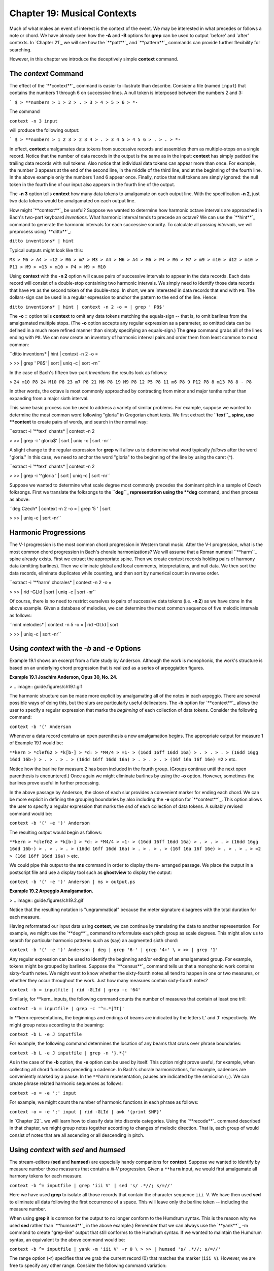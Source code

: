 ==============================
Chapter 19: Musical Contexts
==============================

Much of what makes an event of interest is the context of the event. We may
be interested in what precedes or follows a note or chord. We have already
seen how the **-A** and **-B** options for **grep** can be used to output
`before' and `after' contexts. In `Chapter 21`_ we will see how the
`**patt**`_ and `**pattern**`_ commands can provide further flexibility for
searching.

However, in this chapter we introduce the deceptively simple **context**
command.


The *context* Command
--------

The effect of the `**context**`_ command is easier to illustrate than
describe. Consider a file (named ``input``) that contains the numbers 1
through 6 on successive lines. A null token is interposed between the numbers
2 and 3:



```
$ 
> **numbers
> 1
> 2
> .
> 3
> 4
> 5
> 6
> *-``

The command

``context -n 3 input``

will produce the following output:



```
$ 
> **numbers
> 1 2 3
> 2 3 4
> .
> 3 4 5
> 4 5 6
> .
> .
> *-``

In effect, **context** amalgamates data tokens from successive records and
assembles them as multiple-stops on a single record. Notice that the number
of data records in the output is the same as in the input: **context** has
simply padded the trailing data records with null tokens. Also notice that
individual data tokens can appear more than once. For example, the number 3
appears at the end of the second line, in the middle of the third line, and
at the beginning of the fourth line. In the above example only the numbers 1
and 6 appear once. Finally, notice that null tokens are simply ignored: the
null token in the fourth line of our input also appears in the fourth line of
the output.

The **-n 3** option tells **context** how many data tokens to amalgamate on
each output line. With the specification **-n 2**, just two data tokens would
be amalgamated on each output line.

How might `**context**`_ be useful? Suppose we wanted to determine how
harmonic octave intervals are approached in Bach's two-part keyboard
*Inventions*. What harmonic interval tends to precede an octave? We can use
the `**hint**`_ command to generate the harmonic intervals for each
successive sonority. To calculate all *passing intervals*, we will preprocess
using `**ditto**`_:

``ditto inventions* | hint``

Typical outputs might look like this:

``M3
> M6
> A4
> =12
> M6
> m7
> M3
> A4
> M6
> A4
> M6
> P4
> M6
> M7
> m9
> m10
> d12
> m10
> P11
> M9
> =13
> m10
> P4
> M9
> M10``

Using **context** with the **-n 2** option will cause pairs of successive
intervals to appear in the data records. Each data record will consist of a
double-stop containing two harmonic intervals. We simply need to identify
those data records that have ``P8`` as the second token of the double-stop.
In short, we are interested in data records that end with ``P8``. The
dollars-sign can be used in a regular expression to anchor the pattern to the
end of the line. Hence:

``ditto inventions* | hint | context -n 2 -o = | grep ' P8$'``

The **-o =** option tells **context** to omit any data tokens matching the
equals-sign -- that is, to omit barlines from the amalgamated multiple stops.
(The **-o** option accepts any regular expression as a parameter, so omitted
data can be defined in a much more refined manner than simply specifying an
equals-sign.) The **grep** command grabs all of the lines ending with ``P8``.
We can now create an inventory of harmonic interval pairs and order them from
least common to most common:

``ditto inventions* | hint | context -n 2 -o = \

>
>> | grep ' P8$' | sort | uniq -c | sort -rn``

In the case of Bach's fifteen two-part *Inventions* the results look as
follows:

>
``24 m10 P8
24 M10 P8
23 m7 P8
21 M6 P8
19 M9 P8
12 P5 P8
11 m6 P8
9 P12 P8
8 m13 P8
8 - P8``

In other words, the octave is most commonly approached by contracting from
minor and major tenths rather than expanding from a major sixth interval.

This same basic process can be used to address a variety of similar problems.
For example, suppose we wanted to determine the most common word following
"gloria" in Gregorian chant texts. We first extract the ``**text``_ spine,
use **context** to create pairs of words, and search in the normal way:

``extract -i '**text' chants* | context -n 2 \

>
>> | grep -i ' gloria$' | sort | uniq -c | sort -nr``

A slight change to the regular expression for **grep** will allow us to
determine what word typically *follows* after the word "gloria." In this
case, we need to anchor the word "gloria" to the beginning of the line by
using the caret (^).

``extract -i '**text' chants* | context -n 2 \

>
>> | grep -i '^gloria ' | sort | uniq -c | sort -nr``

Suppose we wanted to determine what scale degree most commonly precedes the
dominant pitch in a sample of Czech folksongs. First we translate the
folksongs to the ``**deg``_ representation using the **deg** command, and
then process as above:

``deg Czech* | context -n 2 -o = | grep '5 ' | sort \

>
>> | uniq -c | sort -nr``


Harmonic Progressions
---------------------

The V-I progression is the most common chord progression in Western tonal
music. After the V-I progression, what is the most common chord progression
in Bach's chorale harmonizations? We will assume that a Roman numeral
``**harm``_ spine already exists. First we extract the appropriate spine.
Then we create context records holding pairs of harmony data (omitting
barlines). Then we eliminate global and local comments, interpretations, and
null data. We then sort the data records, eliminate duplicates while
counting, and then sort by numerical count in reverse order.

``extract -i '**harm' chorales* | context -n 2 -o = \

>
>> | rid -GLId | sort | uniq -c | sort -nr``

Of course, there is no need to restrict ourselves to pairs of successive data
tokens (i.e. **-n 2**) as we have done in the above example. Given a database
of melodies, we can determine the most common sequence of five melodic
intervals as follows:

``mint melodies* | context -n 5 -o = | rid -GLId | sort \

>
>> | uniq -c | sort -nr``


Using *context* with the *-b* and *-e* Options
--------

Example 19.1 shows an excerpt from a flute study by Anderson. Although the
work is monophonic, the work's structure is based on an underlying chord
progression that is realized as a series of arpeggiation figures.

**Example 19.1 Joachim Anderson, Opus 30, No. 24.**

> .. image:: guide.figures/ch19.1.gif


The harmonic structure can be made more explicit by amalgamating all of the
notes in each arpeggio. There are several possible ways of doing this, but
the slurs are particularly useful delineators. The **-b** option for
`**context**`_ allows the user to specify a regular expression that marks the
*beginning* of each collection of data tokens. Consider the following
command:

``context -b '(' Anderson``

Whenever a data record contains an open parenthesis a new amalgamation
begins. The appropriate output for measure 1 of Example 19.1 would be:



``**kern
> *clefG2
> *k[b-]
> *d:
> *M4/4
> =1-
> (16dd 16ff 16dd 16a)
> .
> .
> .
> (16dd 16gg 16dd 16b-)
> .
> .
> .
> (16dd 16ff 16dd 16a)
> .
> .
> .
> (16f 16a 16f 16e) =2``
> etc.

Notice how the barline for measure 2 has been included in the fourth group.
(Groups continue until the next open parenthesis is encountered.) Once again
we might eliminate barlines by using the **-o** option. However, sometimes
the barlines prove useful in further processing.

In the above passage by Anderson, the close of each slur provides a
convenient marker for ending each chord. We can be more explicit in defining
the grouping boundaries by also including the **-e** option for
`**context**`_. This option allows the user to specify a regular expression
that marks the *end* of each collection of data tokens. A suitably revised
command would be:

``context -b '(' -e ')' Anderson``

The resulting output would begin as follows:



``**kern
> *clefG2
> *k[b-]
> *d:
> *M4/4
> =1-
> (16dd 16ff 16dd 16a)
> .
> .
> .
> (16dd 16gg 16dd 16b-)
> .
> .
> .
> (16dd 16ff 16dd 16a)
> .
> .
> .
> (16f 16a 16f 16e)
> .
> .
> .
> =2
> (16d 16ff 16dd 16a)``
> etc.

We could pipe this output to the **ms** command in order to display the re-
arranged passage. We place the output in a postscript file and use a display
tool such as **ghostview** to display the output:

``context -b '(' -e ')' Anderson | ms > output.ps``

**Example 19.2 Arpeggio Amalgamation.**

> .. image:: guide.figures/ch19.2.gif


Notice that the resulting notation is "ungrammatical" because the meter
signature disagrees with the total duration for each measure.

Having reformatted our input data using **context**, we can continue by
translating the data to another representation. For example, we might use the
`**deg**`_ command to reformulate each pitch group as scale degrees. This
might allow us to search for particular harmonic patterns such as (say) an
augmented sixth chord:

``context -b '(' -e ')' Anderson | deg | grep '6-' | grep '4+' \
>
>> | grep '1'``

Any regular expression can be used to identify the beginning and/or ending of
an amalgamated group. For example, tokens might be grouped by barlines.
Suppose the `**census**`_ command tells us that a monophonic work contains
sixty-fourth notes. We might want to know whether the sixty-fourth notes all
tend to happen in one or two measures, or whether they occur throughout the
work. Just how many measures contain sixty-fourth notes?

``context -b = inputfile | rid -GLId | grep -c '64'``

Similarly, for \*\*kern_ inputs, the following command counts the number
of measures that contain at least one trill:

``context -b = inputfile | grep -c '^=.*[Tt]'``

In \*\*kern representations, the beginnings and endings of beams are
indicated by the letters ``L``' and ``J``' respectively. We might group
notes according to the beaming:

``context -b L -e J inputfile``

For example, the following command determines the location of any beams that
cross over phrase boundaries:

``context -b L -e J inputfile | grep -n '}.*{'``

As in the case of the **-b** option, the **-e** option can be used by itself.
This option might prove useful, for example, when collecting all chord
functions preceding a cadence. In Bach's chorale harmonizations, for example,
cadences are conveniently marked by a pause. In the ``**harm``
representation, pauses are indicated by the semicolon (``;``). We can create
phrase related harmonic sequences as follows:

``context -o = -e ';' input``

For example, we might count the number of harmonic functions in each phrase
as follows:

``context -o = -e ';' input | rid -GLId | awk '{print $NF}'``

In `Chapter 22`_ we will learn how to classify data into discrete categories.
Using the `**recode**`_ command described in that chapter, we might group
notes together according to changes of melodic direction. That is, each group
of would consist of notes that are all ascending or all descending in pitch.


Using *context* with *sed* and *humsed*
------

The stream-editors (**sed** and **humsed**) are especially handy companions
for **context**. Suppose we wanted to identify by measure number those
measures that contain a *iii-V* progression. Given a ``**harm`` input, we
would first amalgamate all harmony tokens for each measure.

``context -b ^= inputfile | grep 'iii V' | sed 's/ .*//; s/=//'``

Here we have used **grep** to isolate all those records that contain the
character sequence ``iii V``. We have then used **sed** to eliminate all data
following the first occurrence of a space. This will leave only the barline
token -- including the measure number.

When using **grep** it is common for the output to no longer conform to the
Humdrum syntax. This is the reason why we used **sed** rather than
`**humsed**`_ in the above example.) Remember that we can always use the
`**yank**`_ -m command to create "grep-like" output that still conforms to
the Humdrum syntax. If we wanted to maintain the Humdrum syntax, an
equivalent to the above command would be:

``context -b ^= inputfile | yank -m 'iii V' -r 0 \
>
>> | humsed 's/ .*//; s/=//'``

The range option (**-r**) specifies that we grab the current record (0) that
matches the marker (``iii V``). However, we are free to specify any other
range. Consider the following command variation:

``context -b ^= inputfile | rid -d | yank -m 'iii V' -r 1 \
>
>> | grep 'ii IV' | humsed 's/ .*//; s/=//'``

This command identifies all those measures containing a *ii IV* progression
that have been preceded by a *iii V* progression in the previous measure.

Consider another example. Suppose we wanted to determine whether the first
pitch in a phrase tends to be lower than the last pitch in a phrase. As
before, we might first amalgamate all notes in each phrase onto individual
data records. We can use `**humsed**`_ to eliminate all notes other than the
first and last. The regular expression ``/ .* /`` specifies any sequence of
characters preceded by a space and followed by a space. Replacing matching
strings with a single space will leave output data records consisting of
double-stops. The first note of the double-stop will be the first note of the
phrase, and the second note of the double-stop will be the last note of the
same phrase:

``context -b { -e } file | humsed 's/ .* / /'``

We can continue processing by piping the output to the `**semits**`_ command.
This will leave pairs of numbers representing the semitone distances from
middle C. We might then isolate the data records by using `**rid**`_.

`` . . . | semits | rid -GLId | awk '{print $2-$1}'``

Finally, we have used the UNIX **awk** utility to carry out some simple
numerical processing: in this case, substracting the first semitone value
from the second one. Phrases that end on a pitch higher than the beginning
pitch will have positive semitone outputs. Phrases that end on a pitch lower
than the beginning pitch will have negative semitone outputs.

If we wanted to determine the semitone pitch distance *between* phrases, we
need only to reverse the begin (**-b**) and end (**-e**) criteria. That is,
we will amalgamate the last note of one phrase with the first note in the
subsequent phrase. The full pipeline would be as follows:

``context -b { -e } file | humsed 's/ .* / /' | semits \
>
>> | rid -GLId | awk '{print $2-$1}'``


Linking *context* Outputs with Inputs
--------------------

Frequently, we would like to answer context-related questions that mix
different types of data together. For example, how many ascending major sixth
intervals occur in phrases that end on the dominant? For this question, we
need concurrent access to both melodic interval data as well as scale degree
information. The solution to such questions typically involves linking
different types of data together using the `**assemble**`_ command. Suppose
the first phrase in our input begins as follows:



``**kern
> *F:
> *M3/4
> {8Bn
> 8c
> =1
> 4.a
> 8g
> 4f
> =2
> 4g
> 4d
> 4e
> =3
> 2c}
> *-``

We need to pursue two independent lines of processing. First we creat a
temporary file of scale degree information:

``mint inputfile > temp.mnt``

Then we amalgamate the pitch data according the phrasing information, and
translate the resulting data to the ``**deg``_ representation:

``context -b { -e } -o ^= inputfile | deg > temp.deg``

Next we assemble the two temporary files together to form a single document.

``assemble temp.mnt temp.deg``

The first phrase output will appear as follows:



``**mint**deg
> *F:*F:
> *M3/4*M3/4
> [B]4+ ^5 ^3 v2 v1 ^2 v6 ^7 v5
> +m2.
> =1.
> +M6.
> -M2.
> -M2.
> =2.
> +M2.
> -P4.
> +M2.
> =3.
> -M3.``
> etc.

We need to search for the interval of an ascending major sixth (``+M6``)
associated with a phrase ending on the dominant (``5$``). Before using the
approprate **grep** command, we need to use `**ditto**`_ to propagate the
scale degree data over the null data tokens in the ``**deg`` spine; **ditto**
will generate the following output:



``**mint**deg
> *F:*F:
> *M3/4*M3/4
> [B]4+ ^5 ^3 v2 v1 ^2 v6 ^7 v5
> +m24+ ^5 ^3 v2 v1 ^2 v6 ^7 v5
> =14+ ^5 ^3 v2 v1 ^2 v6 ^7 v5
> +M64+ ^5 ^3 v2 v1 ^2 v6 ^7 v5
> -M24+ ^5 ^3 v2 v1 ^2 v6 ^7 v5
> -M24+ ^5 ^3 v2 v1 ^2 v6 ^7 v5
> =24+ ^5 ^3 v2 v1 ^2 v6 ^7 v5
> +M24+ ^5 ^3 v2 v1 ^2 v6 ^7 v5
> -P44+ ^5 ^3 v2 v1 ^2 v6 ^7 v5
> +M24+ ^5 ^3 v2 v1 ^2 v6 ^7 v5
> =34+ ^5 ^3 v2 v1 ^2 v6 ^7 v5
> -M34+ ^5 ^3 v2 v1 ^2 v6 ^7 v5``
> etc.

Finally, we use **grep** to search for the composite data:

``assemble temp.mnt temp.deg | ditto | grep '^+M6.*5$'``

In addition to linking together different types of data, sometimes we may
also need to use a stream editor to modify the data in some way. Suppose we
wanted to test a theory that the tonic pitch tends to be followed by a
greater variety of melodic intervals than precedes it. That is, we might
suspect that the tonic tends to be approached in stereotypic ways -- such as
from the leading-tone (+m2), from the supertonic (-M2) or from the dominant
(+P4); but what follows the tonic may be less restricted.

In effect, we need to generate two inventories: one for intervals that
approach the tonic, and one for intervals that follow the tonic. We already
know how to create an inventory of intervals approaching a particular scale-
degree:

``deg -a inputfile > temp1``
``mint inputfile > temp2``
``assemble temp1 temp2 | grep '^[v^]*1 ' | sort | uniq -c \
>
>> | sort -rn > inventory.pre``

For the intervals following the tonic, we need to use `**context**`_ -n 2.
This will create pairs of intervals: the first interval will indicate the
approach, and the second interval in each pair will indicate the
continuation.

``deg -a inputfile > temp1``
``mint inputfile | context -n 2 -o ^= > temp2``
``humsed 's/ .*//' temp2 > intervals.pre``
``humsed 's/.* //' temp2 > intervals.post``
``assemble temp1 intervals.pre | grep '^1 ' | sort | uniq -c \
>
>> | sort -rn > inventory.pre``
>
``assemble temp1 intervals.post | grep '^1 ' | sort | uniq -c \
>
>> | sort -rn > inventory.post``

In some tasks, it may be necessary to generate more than one **context**
output. For example, suppose we wanted to identify possible "cross relations"
between two voices. A cross relation occurs when an accidental occurs in one
voice but not in another voice within a brief period of time. One approach is
to extract each voice, translate to scale-degree and create brief contexts of
(say) 2 or 3 notes. E.g.

``extract -f 1 inputfile | deg | context -n 3 -o ^= > lower.tmp``
``extract -f 2 inputfile | deg | context -n 3 -o ^= > upper.tmp``

We can then assemble the two contexts together:

``assemble lower.tmp upper.tmp``

Suppose our inputs consisted of an ascending C major scale played in the
lower voice concurrent with an E major scale in the upper voice. Our output
would look as follows:



``**deg**deg
> *C:*C:
> 1 ^2 ^33 ^4+ ^5+
> ^2 ^3 ^4^4+ ^5+ ^6
> ^3 ^4 ^5^5+ ^6 ^7
> ^4 ^5 ^6^6 ^7 ^1+
> ^5 ^6 ^7^7 ^1+ ^2+
> ^6 ^7 ^1^1+ ^2+ ^3
> ..
> ..
> *-*-``

In effect, each data record contains an agglomeration of three successive
notes from both voices. Seaching for cross-relations would entail looking for
scale degrees that are both modified and unmodified concurrently. For
example, in the case of the subdominant pitch, we could search for such
instances as follows:

``assemble lower.tmp upper.tmp | rid -GLId \
>
>> | egrep '4[+-].* .*4([^+-])|$'``

The regular expression given to **egrep** searches for a subdominant pitch in
the lower voice that is either raised or lowered -- concurrent with a
subdominant pitch in the upper voice that has not been modified. Notice the
use of the tab character in the regular expressions to specify the precise
voice being searched. We would also need to test for the reverse situation,
where the modified pitch is in the upper voice:

``assemble lower.tmp upper.tmp | rid -GLId \
>
>> | egrep '4[^+-].* .*4[+-]'``

In a similar fashion, the user can mix together spines representing highly
diverse types of contextual information to carry out searches for complex
patterns or conditions. For example, a user might search for a specific piano
fingering that coincides with particular interval-transitions and harmonic
contexts.


Using *context* with the *-p* Option
-------

The **-p** option for `**context**`_ allows the output data records to be
"pushed" forward by a specified number of lines. Consider the normal
operation of **context** as illustrated below. The left-hand spine represents
the input and the right-hand spine represents the output where the option
**-n 2** has been specified.



``**kern**kern
> *C:*C:
> cc d
> dd e
> ee f
> ff g
> gg a
> aa b
> bb cc
> cc.
> *-*-``

Now consider the effect of adding the **-p** option. In this case, the
complete command is:

``context -n 2 -p 1``

The corresponding result is:



``**kern**kern
> *C:*C:
> c.
> dc d
> ed e
> fe f
> gf g
> ag a
> ba b
> ccb cc
> *-*-``

The data records have been pushed forward by one line: a null token now
appears at the beginning of the output spine rather than at the end.
Similarly, consider the effect of the following command:

``context -n 4 -p 2``

The corresponding result is:



``**kern**kern
> *C:*C:
> c.
> d.
> ec d e f
> fd e f g
> ge f g a
> af g a b
> bg a b cc
> cc.
> *-*-``

The output is now padded with two preceding null tokens with a trailing null
token at the end of the spine. In summary, the **-p** option pushes the
context records by a specified number of lines. This allows us to move the
contextual information around, and so provides more possibilities for
searching. In the above case, the pitch `e' is aligned with contextual
information that indicates the two pitches that precede `e' and the one pitch
that follows it.

By way of example, suppose we are looking for a submediant pitch that is
approached by two melodic intervals of an ascending major third followed by a
descending major second. First, we generate independent ``**mint``_ and
``**deg``_ outputs. Next we process the ``**mint`` data using **context**
to create pairs of successive intervals. Without the **-p** option, the
assembled output might look as follows:



``**deg**mint
> *C:*C:
> 3[e] +m2
> ^4+m2 +M2
> ^5+M2 +M3
> ^7+M3 -M2
> v6-M2 +m3
> ^1+m3 -P4
> v5.
> *-*-``

With **-p 1** the output becomes:



``**deg**mint
> *C:*C:
> 3.
> ^4[e] +m2
> ^5+m2 +M2
> ^7+M2 +M3
> v6+M3 -M2
> ^1-M2 +m3
> v5+m3 -P4
> *-*-``

Now we can search directly for the situation of interest:

``grep '6 +M3 -M2$'``

--------


Reprise
-------

The **context** command essentially transforms sequences of events into
collections of pseudo-concurrent events. This pseudo-concurrent arrangement
enables processing using line-oriented or record-oriented tools -- most
notably **grep**, **sed**, `**humsed**`_ and **awk**. For example, it
facilitates pattern searching using **grep** and also allows useful
manipulations via tools such as **humsed**. The manner by which data tokens
are collected together can be defined by a starting marker or an ending
marker or both. Particular types of data can be excluded or omitted from the
collections using the **-o** option, and the collections can be transported
or pushed forward through the spine using the **-p** option.

We've seen a number of ways by which `**context**`_ can be used to establish
a particular context for data. In `Chapter 21`_ we will see how the
`**patt**`_ command can be used to establish other kinds of contexts and how
both of these commands can be used together.

--------

